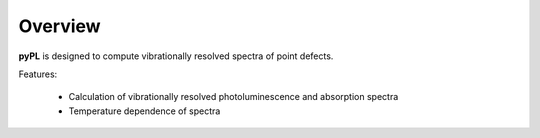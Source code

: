 .. _overview:

Overview
========

**pyPL** is designed to compute vibrationally resolved spectra of point defects.

Features: 

   - Calculation of vibrationally resolved photoluminescence and absorption spectra
   - Temperature dependence of spectra

